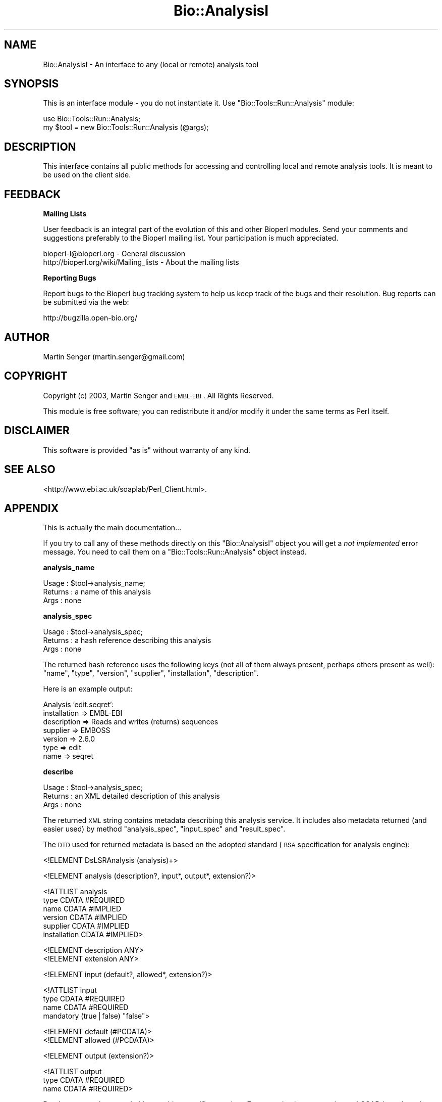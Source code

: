 .\" Automatically generated by Pod::Man v1.37, Pod::Parser v1.32
.\"
.\" Standard preamble:
.\" ========================================================================
.de Sh \" Subsection heading
.br
.if t .Sp
.ne 5
.PP
\fB\\$1\fR
.PP
..
.de Sp \" Vertical space (when we can't use .PP)
.if t .sp .5v
.if n .sp
..
.de Vb \" Begin verbatim text
.ft CW
.nf
.ne \\$1
..
.de Ve \" End verbatim text
.ft R
.fi
..
.\" Set up some character translations and predefined strings.  \*(-- will
.\" give an unbreakable dash, \*(PI will give pi, \*(L" will give a left
.\" double quote, and \*(R" will give a right double quote.  | will give a
.\" real vertical bar.  \*(C+ will give a nicer C++.  Capital omega is used to
.\" do unbreakable dashes and therefore won't be available.  \*(C` and \*(C'
.\" expand to `' in nroff, nothing in troff, for use with C<>.
.tr \(*W-|\(bv\*(Tr
.ds C+ C\v'-.1v'\h'-1p'\s-2+\h'-1p'+\s0\v'.1v'\h'-1p'
.ie n \{\
.    ds -- \(*W-
.    ds PI pi
.    if (\n(.H=4u)&(1m=24u) .ds -- \(*W\h'-12u'\(*W\h'-12u'-\" diablo 10 pitch
.    if (\n(.H=4u)&(1m=20u) .ds -- \(*W\h'-12u'\(*W\h'-8u'-\"  diablo 12 pitch
.    ds L" ""
.    ds R" ""
.    ds C` ""
.    ds C' ""
'br\}
.el\{\
.    ds -- \|\(em\|
.    ds PI \(*p
.    ds L" ``
.    ds R" ''
'br\}
.\"
.\" If the F register is turned on, we'll generate index entries on stderr for
.\" titles (.TH), headers (.SH), subsections (.Sh), items (.Ip), and index
.\" entries marked with X<> in POD.  Of course, you'll have to process the
.\" output yourself in some meaningful fashion.
.if \nF \{\
.    de IX
.    tm Index:\\$1\t\\n%\t"\\$2"
..
.    nr % 0
.    rr F
.\}
.\"
.\" For nroff, turn off justification.  Always turn off hyphenation; it makes
.\" way too many mistakes in technical documents.
.hy 0
.if n .na
.\"
.\" Accent mark definitions (@(#)ms.acc 1.5 88/02/08 SMI; from UCB 4.2).
.\" Fear.  Run.  Save yourself.  No user-serviceable parts.
.    \" fudge factors for nroff and troff
.if n \{\
.    ds #H 0
.    ds #V .8m
.    ds #F .3m
.    ds #[ \f1
.    ds #] \fP
.\}
.if t \{\
.    ds #H ((1u-(\\\\n(.fu%2u))*.13m)
.    ds #V .6m
.    ds #F 0
.    ds #[ \&
.    ds #] \&
.\}
.    \" simple accents for nroff and troff
.if n \{\
.    ds ' \&
.    ds ` \&
.    ds ^ \&
.    ds , \&
.    ds ~ ~
.    ds /
.\}
.if t \{\
.    ds ' \\k:\h'-(\\n(.wu*8/10-\*(#H)'\'\h"|\\n:u"
.    ds ` \\k:\h'-(\\n(.wu*8/10-\*(#H)'\`\h'|\\n:u'
.    ds ^ \\k:\h'-(\\n(.wu*10/11-\*(#H)'^\h'|\\n:u'
.    ds , \\k:\h'-(\\n(.wu*8/10)',\h'|\\n:u'
.    ds ~ \\k:\h'-(\\n(.wu-\*(#H-.1m)'~\h'|\\n:u'
.    ds / \\k:\h'-(\\n(.wu*8/10-\*(#H)'\z\(sl\h'|\\n:u'
.\}
.    \" troff and (daisy-wheel) nroff accents
.ds : \\k:\h'-(\\n(.wu*8/10-\*(#H+.1m+\*(#F)'\v'-\*(#V'\z.\h'.2m+\*(#F'.\h'|\\n:u'\v'\*(#V'
.ds 8 \h'\*(#H'\(*b\h'-\*(#H'
.ds o \\k:\h'-(\\n(.wu+\w'\(de'u-\*(#H)/2u'\v'-.3n'\*(#[\z\(de\v'.3n'\h'|\\n:u'\*(#]
.ds d- \h'\*(#H'\(pd\h'-\w'~'u'\v'-.25m'\f2\(hy\fP\v'.25m'\h'-\*(#H'
.ds D- D\\k:\h'-\w'D'u'\v'-.11m'\z\(hy\v'.11m'\h'|\\n:u'
.ds th \*(#[\v'.3m'\s+1I\s-1\v'-.3m'\h'-(\w'I'u*2/3)'\s-1o\s+1\*(#]
.ds Th \*(#[\s+2I\s-2\h'-\w'I'u*3/5'\v'-.3m'o\v'.3m'\*(#]
.ds ae a\h'-(\w'a'u*4/10)'e
.ds Ae A\h'-(\w'A'u*4/10)'E
.    \" corrections for vroff
.if v .ds ~ \\k:\h'-(\\n(.wu*9/10-\*(#H)'\s-2\u~\d\s+2\h'|\\n:u'
.if v .ds ^ \\k:\h'-(\\n(.wu*10/11-\*(#H)'\v'-.4m'^\v'.4m'\h'|\\n:u'
.    \" for low resolution devices (crt and lpr)
.if \n(.H>23 .if \n(.V>19 \
\{\
.    ds : e
.    ds 8 ss
.    ds o a
.    ds d- d\h'-1'\(ga
.    ds D- D\h'-1'\(hy
.    ds th \o'bp'
.    ds Th \o'LP'
.    ds ae ae
.    ds Ae AE
.\}
.rm #[ #] #H #V #F C
.\" ========================================================================
.\"
.IX Title "Bio::AnalysisI 3"
.TH Bio::AnalysisI 3 "2008-07-07" "perl v5.8.8" "User Contributed Perl Documentation"
.SH "NAME"
Bio::AnalysisI \- An interface to any (local or remote) analysis tool
.SH "SYNOPSIS"
.IX Header "SYNOPSIS"
This is an interface module \- you do not instantiate it.
Use \f(CW\*(C`Bio::Tools::Run::Analysis\*(C'\fR module:
.PP
.Vb 2
\&  use Bio::Tools::Run::Analysis;
\&  my $tool = new Bio::Tools::Run::Analysis (@args);
.Ve
.SH "DESCRIPTION"
.IX Header "DESCRIPTION"
This interface contains all public methods for accessing and
controlling local and remote analysis tools. It is meant to be used on
the client side.
.SH "FEEDBACK"
.IX Header "FEEDBACK"
.Sh "Mailing Lists"
.IX Subsection "Mailing Lists"
User feedback is an integral part of the evolution of this and other
Bioperl modules. Send your comments and suggestions preferably to
the Bioperl mailing list.  Your participation is much appreciated.
.PP
.Vb 2
\&  bioperl-l@bioperl.org                  - General discussion
\&  http://bioperl.org/wiki/Mailing_lists  - About the mailing lists
.Ve
.Sh "Reporting Bugs"
.IX Subsection "Reporting Bugs"
Report bugs to the Bioperl bug tracking system to help us keep track
of the bugs and their resolution. Bug reports can be submitted via the
web:
.PP
.Vb 1
\&  http://bugzilla.open-bio.org/
.Ve
.SH "AUTHOR"
.IX Header "AUTHOR"
Martin Senger (martin.senger@gmail.com)
.SH "COPYRIGHT"
.IX Header "COPYRIGHT"
Copyright (c) 2003, Martin Senger and \s-1EMBL\-EBI\s0.
All Rights Reserved.
.PP
This module is free software; you can redistribute it and/or modify
it under the same terms as Perl itself.
.SH "DISCLAIMER"
.IX Header "DISCLAIMER"
This software is provided \*(L"as is\*(R" without warranty of any kind.
.SH "SEE ALSO"
.IX Header "SEE ALSO"
<http://www.ebi.ac.uk/soaplab/Perl_Client.html>.
.SH "APPENDIX"
.IX Header "APPENDIX"
This is actually the main documentation...
.PP
If you try to call any of these methods directly on this
\&\f(CW\*(C`Bio::AnalysisI\*(C'\fR object you will get a \fInot implemented\fR error
message. You need to call them on a \f(CW\*(C`Bio::Tools::Run::Analysis\*(C'\fR object instead.
.Sh "analysis_name"
.IX Subsection "analysis_name"
.Vb 3
\& Usage   : $tool->analysis_name;
\& Returns : a name of this analysis
\& Args    : none
.Ve
.Sh "analysis_spec"
.IX Subsection "analysis_spec"
.Vb 3
\& Usage   : $tool->analysis_spec;
\& Returns : a hash reference describing this analysis
\& Args    : none
.Ve
.PP
The returned hash reference uses the following keys (not all of them always
present, perhaps others present as well): \f(CW\*(C`name\*(C'\fR, \f(CW\*(C`type\*(C'\fR, \f(CW\*(C`version\*(C'\fR,
\&\f(CW\*(C`supplier\*(C'\fR, \f(CW\*(C`installation\*(C'\fR, \f(CW\*(C`description\*(C'\fR.
.PP
Here is an example output:
.PP
.Vb 7
\&  Analysis 'edit.seqret':
\&        installation => EMBL-EBI
\&        description => Reads and writes (returns) sequences
\&        supplier => EMBOSS
\&        version => 2.6.0
\&        type => edit
\&        name => seqret
.Ve
.Sh "describe"
.IX Subsection "describe"
.Vb 3
\& Usage   : $tool->analysis_spec;
\& Returns : an XML detailed description of this analysis
\& Args    : none
.Ve
.PP
The returned \s-1XML\s0 string contains metadata describing this analysis
service. It includes also metadata returned (and easier used) by
method \f(CW\*(C`analysis_spec\*(C'\fR, \f(CW\*(C`input_spec\*(C'\fR and \f(CW\*(C`result_spec\*(C'\fR.
.PP
The \s-1DTD\s0 used for returned metadata is based on the adopted standard
(\s-1BSA\s0 specification for analysis engine):
.PP
.Vb 1
\&  <!ELEMENT DsLSRAnalysis (analysis)+>
.Ve
.PP
.Vb 1
\&  <!ELEMENT analysis (description?, input*, output*, extension?)>
.Ve
.PP
.Vb 6
\&  <!ATTLIST analysis
\&      type          CDATA #REQUIRED
\&      name          CDATA #IMPLIED
\&      version       CDATA #IMPLIED
\&      supplier      CDATA #IMPLIED
\&      installation  CDATA #IMPLIED>
.Ve
.PP
.Vb 2
\&  <!ELEMENT description ANY>
\&  <!ELEMENT extension ANY>
.Ve
.PP
.Vb 1
\&  <!ELEMENT input (default?, allowed*, extension?)>
.Ve
.PP
.Vb 4
\&  <!ATTLIST input
\&      type          CDATA #REQUIRED
\&      name          CDATA #REQUIRED
\&      mandatory     (true|false) "false">
.Ve
.PP
.Vb 2
\&  <!ELEMENT default (#PCDATA)>
\&  <!ELEMENT allowed (#PCDATA)>
.Ve
.PP
.Vb 1
\&  <!ELEMENT output (extension?)>
.Ve
.PP
.Vb 3
\&  <!ATTLIST output
\&      type          CDATA #REQUIRED
\&      name          CDATA #REQUIRED>
.Ve
.PP
But the \s-1DTD\s0 may be extended by provider-specific metadata. For
example, the \s-1EBI\s0 experimental SOAP-based service on top of \s-1EMBOSS\s0 uses
\&\s-1DTD\s0 explained at \f(CW\*(C`http://www.ebi.ac.uk/~senger/applab\*(C'\fR.
.Sh "input_spec"
.IX Subsection "input_spec"
.Vb 3
\& Usage   : $tool->input_spec;
\& Returns : an array reference with hashes as elements
\& Args    : none
.Ve
.PP
The analysis input data are named, and can be also associated with a
default value, with allowed values and with few other attributes. The
names are important for feeding the service with the input data (the
inputs are given to methods \f(CW\*(C`create_job\*(C'\fR, \f(CW\*(C`run\*(C'\fR, and/or \f(CW\*(C`wait_for\*(C'\fR
as name/value pairs).
.PP
Here is a (slightly shortened) example of an input specification:
.PP
.Vb 77
\& $input_spec = [
\&          {
\&            'mandatory' => 'false',
\&            'type' => 'String',
\&            'name' => 'sequence_usa'
\&          },
\&          {
\&            'mandatory' => 'false',
\&            'type' => 'String',
\&            'name' => 'sequence_direct_data'
\&          },
\&          {
\&            'mandatory' => 'false',
\&            'allowed_values' => [
\&                                  'gcg',
\&                                  'gcg8',
\&                                  ...
\&                                  'raw'
\&                                ],
\&            'type' => 'String',
\&            'name' => 'sformat'
\&          },
\&          {
\&            'mandatory' => 'false',
\&            'type' => 'String',
\&            'name' => 'sbegin'
\&          },
\&          {
\&            'mandatory' => 'false',
\&            'type' => 'String',
\&            'name' => 'send'
\&          },
\&          {
\&            'mandatory' => 'false',
\&            'type' => 'String',
\&            'name' => 'sprotein'
\&          },
\&          {
\&            'mandatory' => 'false',
\&            'type' => 'String',
\&            'name' => 'snucleotide'
\&          },
\&          {
\&            'mandatory' => 'false',
\&            'type' => 'String',
\&            'name' => 'sreverse'
\&          },
\&          {
\&            'mandatory' => 'false',
\&            'type' => 'String',
\&            'name' => 'slower'
\&          },
\&          {
\&            'mandatory' => 'false',
\&            'type' => 'String',
\&            'name' => 'supper'
\&          },
\&          {
\&            'mandatory' => 'false',
\&            'default' => 'false',
\&            'type' => 'String',
\&            'name' => 'firstonly'
\&          },
\&          {
\&            'mandatory' => 'false',
\&            'default' => 'fasta',
\&            'allowed_values' => [
\&                                  'gcg',
\&                                  'gcg8',
\&                                  'embl',
\&                                  ...
\&                                  'raw'
\&                                ],
\&            'type' => 'String',
\&            'name' => 'osformat'
\&          }
\&        ];
.Ve
.Sh "result_spec"
.IX Subsection "result_spec"
.Vb 4
\& Usage   : $tool->result_spec;
\& Returns : a hash reference with result names as keys
\&           and result types as values
\& Args    : none
.Ve
.PP
The analysis results are named and can be retrieved using their names
by methods \f(CW\*(C`results\*(C'\fR and \f(CW\*(C`result\*(C'\fR.
.PP
Here is an example of the result specification (again for the service
\&\fIedit.seqret\fR):
.PP
.Vb 5
\&  $result_spec = {
\&          'outseq' => 'String',
\&          'report' => 'String',
\&          'detailed_status' => 'String'
\&        };
.Ve
.Sh "create_job"
.IX Subsection "create_job"
.Vb 4
\& Usage   : $tool->create_job ( {'sequence'=>'tatat'} )
\& Returns : Bio::Tools::Run::Analysis::Job
\& Args    : data and parameters for this execution
\&           (in various formats)
.Ve
.PP
Create an object representing a single execution of this analysis
tool.
.PP
Call this method if you wish to \*(L"stage the scene\*(R" \- to create a job
with all input data but without actually running it. This method is
called automatically from other methods (\f(CW\*(C`run\*(C'\fR and \f(CW\*(C`wait_for\*(C'\fR) so
usually you do not need to call it directly.
.PP
The input data and prameters for this execution can be specified in
various ways:
.IP "array reference" 4
.IX Item "array reference"
The array has scalar elements of the form
.Sp
.Vb 1
\&   name = [[@]value]
.Ve
.Sp
where \f(CW\*(C`name\*(C'\fR is the name of an input data or input parameter (see
method \f(CW\*(C`input_spec\*(C'\fR for finding what names are recognized by this
analysis) and \f(CW\*(C`value\*(C'\fR is a value for this data/parameter. If \f(CW\*(C`value\*(C'\fR
is missing a 1 is assumed (which is convenient for the boolean
options). If \f(CW\*(C`value\*(C'\fR starts with \f(CW\*(C`@\*(C'\fR it is treated as a local
filename, and its contents is used as the data/parameter value.
.IP "hash reference" 4
.IX Item "hash reference"
The same as with the array reference but now there is no need to use
an equal sign. The hash keys are input names and hash values their
data. The values can again start with a \f(CW\*(C`@\*(C'\fR sign indicating a local
filename.
.IP "scalar" 4
.IX Item "scalar"
In this case, the parameter represents a job \s-1ID\s0 obtained in some
previous invocation \- such job already exists on the server side, and
we are just re-creating it here using the same job \s-1ID\s0.
.Sp
\&\fI\s-1TBD:\s0 here we should allow the same by using a reference to the
Bio::Tools::Run::Analysis::Job object.\fR
.IP "undef" 4
.IX Item "undef"
Finally, if the parameter is undefined, ask server to create an empty
job. The input data may be added later using \f(CW\*(C`set_data...\*(C'\fR
method(s) \- see scripts/papplmaker.PLS for details.
.Sh "run"
.IX Subsection "run"
.Vb 4
\& Usage   : $tool->run ( ['sequence=@my.seq', 'osformat=embl'] )
\& Returns : Bio::Tools::Run::Analysis::Job,
\&           representing started job (an execution)
\& Args    : the same as for create_job
.Ve
.PP
Create a job and start it, but do not wait for its completion.
.Sh "wait_for"
.IX Subsection "wait_for"
.Vb 4
\& Usage   : $tool->wait_for ( { 'sequence' => '@my,file' } )
\& Returns : Bio::Tools::Run::Analysis::Job,
\&           representing finished job
\& Args    : the same as for create_job
.Ve
.PP
Create a job, start it and wait for its completion.
.PP
Note that this is a blocking method. It returns only after the
executed job finishes, either normally or by an error.
.PP
Usually, after this call, you ask for results of the finished job:
.PP
.Vb 1
\&    $analysis->wait_for (...)->results;
.Ve
.SH "Module Bio::AnalysisI::JobI"
.IX Header "Module Bio::AnalysisI::JobI"
An interface to the public methods provided by \f(CW\*(C`Bio::Tools::Run::Analysis::Job\*(C'\fR
objects.
.PP
The \f(CW\*(C`Bio::Tools::Run::Analysis::Job\*(C'\fR objects represent a created,
running, or finished execution of an analysis tool.
.PP
The factory for these objects is module \f(CW\*(C`Bio::Tools::Run::Analysis\*(C'\fR
where the following methods return an
\&\f(CW\*(C`Bio::Tools::Run::Analysis::Job\*(C'\fR object:
.PP
.Vb 3
\&    create_job   (returning a prepared job)
\&    run          (returning a running job)
\&    wait_for     (returning a finished job)
.Ve
.Sh "id"
.IX Subsection "id"
.Vb 3
\& Usage   : $job->id;
\& Returns : this job ID
\& Args    : none
.Ve
.PP
Each job (an execution) is identifiable by this unique \s-1ID\s0 which can be
used later to re-create the same job (in other words: to re-connect to
the same job). It is useful in cases when a job takes long time to
finish and your client program does not want to wait for it within the
same session.
.Sh "run"
.IX Subsection "run"
.Vb 3
\& Usage   : $job->run
\& Returns : itself
\& Args    : none
.Ve
.PP
It starts previously created job.  The job already must have all input
data filled\-in. This differs from the method of the same name of the
\&\f(CW\*(C`Bio::Tools::Run::Analysis\*(C'\fR object where the \f(CW\*(C`run\*(C'\fR method creates
also a new job allowing to set input data.
.Sh "wait_for"
.IX Subsection "wait_for"
.Vb 3
\& Usage   : $job->wait_for
\& Returns : itself
\& Args    : none
.Ve
.PP
It waits until a previously started execution of this job finishes.
.Sh "terminate"
.IX Subsection "terminate"
.Vb 3
\& Usage   : $job->terminate
\& Returns : itself
\& Args    : none
.Ve
.PP
Stop the currently running job (represented by this object). This is a
definitive stop, there is no way to resume it later.
.Sh "last_event"
.IX Subsection "last_event"
.Vb 3
\& Usage   : $job->last_event
\& Returns : an XML string
\& Args    : none
.Ve
.PP
It returns a short \s-1XML\s0 document showing what happened last with this
job. This is the used \s-1DTD:\s0
.PP
.Vb 2
\&   <!-- place for extensions -->
\&   <!ENTITY % event_body_template "(state_changed | heartbeat_progress | percent_progress | time_progress | step_progress)">
.Ve
.PP
.Vb 1
\&   <!ELEMENT analysis_event (message?, (%event_body_template;)?)>
.Ve
.PP
.Vb 2
\&   <!ATTLIST analysis_event
\&       timestamp  CDATA #IMPLIED>
.Ve
.PP
.Vb 1
\&   <!ELEMENT message (#PCDATA)>
.Ve
.PP
.Vb 5
\&   <!ELEMENT state_changed EMPTY>
\&   <!ENTITY % analysis_state "created | running | completed | terminated_by_request | terminated_by_error">
\&   <!ATTLIST state_changed
\&       previous_state  (%analysis_state;) "created"
\&       new_state       (%analysis_state;) "created">
.Ve
.PP
.Vb 1
\&   <!ELEMENT heartbeat_progress EMPTY>
.Ve
.PP
.Vb 3
\&   <!ELEMENT percent_progress EMPTY>
\&   <!ATTLIST percent_progress
\&       percentage CDATA #REQUIRED>
.Ve
.PP
.Vb 3
\&   <!ELEMENT time_progress EMPTY>
\&   <!ATTLIST time_progress
\&       remaining CDATA #REQUIRED>
.Ve
.PP
.Vb 4
\&   <!ELEMENT step_progress EMPTY>
\&   <!ATTLIST step_progress
\&       total_steps      CDATA #IMPLIED
\&       steps_completed CDATA #REQUIRED>
.Ve
.PP
Here is an example what is returned after a job was created and
started, but before it finishes (note that the example uses an
analysis 'showdb' which does not need any input data):
.PP
.Vb 4
\&   use Bio::Tools::Run::Analysis;
\&   print new Bio::Tools::Run::Analysis (-name => 'display.showdb')
\&             ->run
\&             ->last_event;
.Ve
.PP
It prints:
.PP
.Vb 5
\&   <?xml version = "1.0"?>
\&   <analysis_event>
\&     <message>Mar 3, 2003 5:14:46 PM (Europe/London)</message>
\&     <state_changed previous_state="created" new_state="running"/>
\&   </analysis_event>
.Ve
.PP
The same example but now after it finishes:
.PP
.Vb 4
\&   use Bio::Tools::Run::Analysis;
\&   print new Bio::Tools::Run::Analysis (-name => 'display.showdb')
\&             ->wait_for
\&             ->last_event;
.Ve
.PP
.Vb 5
\&   <?xml version = "1.0"?>
\&   <analysis_event>
\&     <message>Mar 3, 2003 5:17:14 PM (Europe/London)</message>
\&     <state_changed previous_state="running" new_state="completed"/>
\&   </analysis_event>
.Ve
.Sh "status"
.IX Subsection "status"
.Vb 3
\& Usage   : $job->status
\& Returns : string describing the job status
\& Args    : none
.Ve
.PP
It returns one of the following strings (and perhaps more if a server
implementation extended possible job states):
.PP
.Vb 5
\&   CREATED
\&   RUNNING
\&   COMPLETED
\&   TERMINATED_BY_REQUEST
\&   TERMINATED_BY_ERROR
.Ve
.Sh "created"
.IX Subsection "created"
.Vb 3
\& Usage   : $job->created (1)
\& Returns : time when this job was created
\& Args    : optional
.Ve
.PP
Without any argument it returns a time of creation of this job in
seconds, counting from the beginning of the \s-1UNIX\s0 epoch
(1.1.1970). With a true argument it returns a formatted time, using
rules described in \f(CW\*(C`Bio::Tools::Run::Analysis::Utils::format_time\*(C'\fR.
.Sh "started"
.IX Subsection "started"
.Vb 3
\& Usage   : $job->started (1)
\& Returns : time when this job was started
\& Args    : optional
.Ve
.PP
See \f(CW\*(C`created\*(C'\fR.
.Sh "ended"
.IX Subsection "ended"
.Vb 3
\& Usage   : $job->ended (1)
\& Returns : time when this job was terminated
\& Args    : optional
.Ve
.PP
See \f(CW\*(C`created\*(C'\fR.
.Sh "elapsed"
.IX Subsection "elapsed"
.Vb 4
\& Usage   : $job->elapsed
\& Returns : elapsed time of the execution of the given job
\&           (in milliseconds), or 0 of job was not yet started
\& Args    : none
.Ve
.PP
Note that some server implementations cannot count in millisecond \- so
the returned time may be rounded to seconds.
.Sh "times"
.IX Subsection "times"
.Vb 3
\& Usage   : $job->times ('formatted')
\& Returns : a hash refrence with all time characteristics
\& Args    : optional
.Ve
.PP
It is a convenient method returning a hash reference with the folowing
keys:
.PP
.Vb 4
\&   created
\&   started
\&   ended
\&   elapsed
.Ve
.PP
See \f(CW\*(C`create\*(C'\fR for remarks on time formating.
.PP
An example \- both for unformatted and formatted times:
.PP
.Vb 10
\&   use Data::Dumper;
\&   use Bio::Tools::Run::Analysis;
\&   my $rh = new Bio::Tools::Run::Analysis (-name => 'nucleic_cpg_islands.cpgplot')
\&             ->wait_for ( { 'sequence_usa' => 'embl:hsu52852' } )
\&             ->times (1);
\&   print Data::Dumper->Dump ( [$rh], ['Times']);
\&   $rh = new Bio::Tools::Run::Analysis (-name => 'nucleic_cpg_islands.cpgplot')
\&             ->wait_for ( { 'sequence_usa' => 'embl:AL499624' } )
\&             ->times;
\&   print Data::Dumper->Dump ( [$rh], ['Times']);
.Ve
.PP
.Vb 12
\&   $Times = {
\&           'ended'   => 'Mon Mar  3 17:52:06 2003',
\&           'started' => 'Mon Mar  3 17:52:05 2003',
\&           'elapsed' => '1000',
\&           'created' => 'Mon Mar  3 17:52:05 2003'
\&         };
\&   $Times = {
\&           'ended'   => '1046713961',
\&           'started' => '1046713926',
\&           'elapsed' => '35000',
\&           'created' => '1046713926'
\&         };
.Ve
.Sh "results"
.IX Subsection "results"
.Vb 3
\& Usage   : $job->results (...)
\& Returns : one or more results created by this job
\& Args    : various, see belou
.Ve
.PP
This is a complex method trying to make sense for all kinds of
results. Especially it tries to help to put binary results (such as
images) into local files. Generally it deals with fhe following facts:
.IP "\(bu" 4
Each analysis tool may produce more results.
.IP "\(bu" 4
Some results may contain binary data not suitable for printing into a
terminal window.
.IP "\(bu" 4
Some results may be split into variable number of parts (this is
mainly true for the image results that can consist of more *.png
files).
.PP
Note also that results have names to distinguish if there are more of
them. The names can be obtained by method \f(CW\*(C`result_spec\*(C'\fR.
.PP
Here are the rules how the method works:
.PP
.Vb 3
\&    Retrieving NAMED results:
\&    -------------------------
\&     results ('name1', ...)   => return results as they are, no storing into files
.Ve
.PP
.Vb 2
\&     results ( { 'name1' => 'filename', ... } )  => store into 'filename', return 'filename'
\&     results ( 'name1=filename', ...)            => ditto
.Ve
.PP
.Vb 2
\&     results ( { 'name1' => '-', ... } )         => send result to the STDOUT, do not return anything
\&     results ( 'name1=-', ...)                   => ditto
.Ve
.PP
.Vb 3
\&     results ( { 'name1' => '@', ... } )  => store into file whose name is invented by
\&                                             this method, perhaps using RESULT_NAME_TEMPLATE env
\&     results ( 'name1=@', ...)            => ditto
.Ve
.PP
.Vb 4
\&     results ( { 'name1' => '?', ... } )  => find of what type is this result and then use
\&                                             {'name1'=>'@' for binary files, and a regular
\&                                             return for non-binary files
\&     results ( 'name=?', ...)             => ditto
.Ve
.PP
.Vb 3
\&    Retrieving ALL results:
\&    -----------------------
\&     results()     => return all results as they are, no storing into files
.Ve
.PP
.Vb 2
\&     results ('@') => return all results, as if each of them given
\&                      as {'name' => '@'} (see above)
.Ve
.PP
.Vb 2
\&     results ('?') => return all results, as if each of them given
\&                      as {'name' => '?'} (see above)
.Ve
.PP
.Vb 6
\&    Misc:
\&    -----
\&     * any result can be returned as a scalar value, or as an array reference
\&       (the latter is used for results consisting of more parts, such images);
\&       this applies regardless whether the returned result is the result itself
\&       or a filename created for the result
.Ve
.PP
.Vb 2
\&     * look in the documentation of the C<panalysis[.PLS]> script for examples
\&       (especially how to use various templates for inventing file names)
.Ve
.Sh "result"
.IX Subsection "result"
.Vb 3
\& Usage   : $job->result (...)
\& Returns : the first result
\& Args    : see 'results'
.Ve
.Sh "remove"
.IX Subsection "remove"
.Vb 3
\& Usage   : $job->remove
\& Returns : 1
\& Args    : none
.Ve
.PP
The job object is not actually removed in this time but it is marked
(setting 1 to \f(CW\*(C`_destroy_on_exit\*(C'\fR attribute) as ready for deletion when
the client program ends (including a request to server to forget the job
mirror object on the server side).
